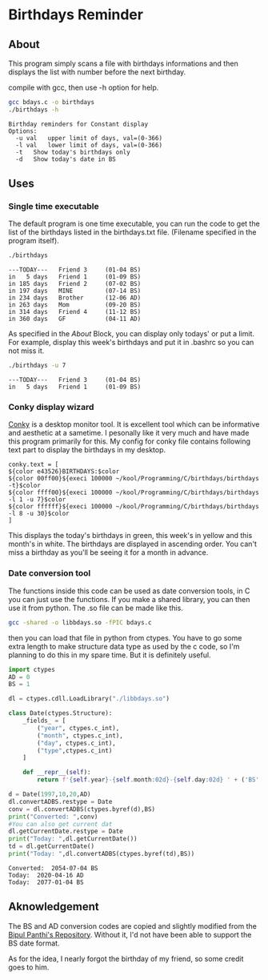 * Birthdays Reminder
  
** About
This program simply scans a file with birthdays informations and then displays the list with number before the next birthday.

compile with gcc, then use -h option for help.

#+BEGIN_SRC sh :exports both :results output
gcc bdays.c -o birthdays
./birthdays -h
#+END_SRC

#+RESULTS:
: Birthday reminders for Constant display
: Options:
: 	-u val	 upper limit of days, val=(0-366)
: 	-l val	 lower limit of days, val=(0-366)
: 	-t	 Show today's birthdays only
: 	-d	 Show today's date in BS

** Uses 
*** Single time executable
The default program is one time executable, you can run the code to get the list of the birthdays listed in the birthdays.txt file. 
(Filename specified in the program itself).

#+BEGIN_SRC sh :exports both :results output
./birthdays 
#+END_SRC

#+RESULTS:
: ---TODAY---	Friend 3     (01-04 BS)
: in   5 days	Friend 1     (01-09 BS)
: in 185 days	Friend 2     (07-02 BS)
: in 197 days	MINE         (07-14 BS)
: in 234 days	Brother      (12-06 AD)
: in 263 days	Mom          (09-20 BS)
: in 314 days	Friend 4     (11-12 BS)
: in 360 days	GF           (04-11 AD)

As specified in the [[about][About]] Block, you can display only todays' or put a limit. For example, display this week's birthdays and put it in .bashrc so you can not miss it. 
#+BEGIN_SRC sh :exports both :results output
./birthdays -u 7
#+END_SRC

#+RESULTS:
: ---TODAY---	Friend 3     (01-04 BS)
: in   5 days	Friend 1     (01-09 BS)

*** Conky display wizard
[[https://github.com/brndnmtthws/conky][Conky]] is a desktop monitor tool. It is excellent tool which can be informative and aesthetic at a sametime.
I pesonally like it very much and have made this program primarily for this.
My config for conky file contains following text part to display the birthdays in my desktop.

#+BEGIN_SRC conky
conky.text = [
${color e43526}BIRTHDAYS:$color
${color 00ff00}${execi 100000 ~/kool/Programming/C/birthdays/birthdays -t}$color
${color ffff00}${execi 100000 ~/kool/Programming/C/birthdays/birthdays -l 1 -u 7}$color
${color ffffff}${execi 100000 ~/kool/Programming/C/birthdays/birthdays -l 8 -u 30}$color
]
#+END_SRC
This displays the today's birthdays in green, this week's in yellow and this month's in white.
The birthdays are displayed in ascending order.
You can't miss a birthday as you'll be seeing it for a month in advance.

*** Date conversion tool
The functions inside this code can be used as date conversion tools, in C you can just use the functions. 
If you make a shared library, you can then use it from python. The .so file can be made like this.
#+BEGIN_SRC sh
gcc -shared -o libbdays.so -fPIC bdays.c
#+END_SRC

#+RESULTS:

then you can load that file in python from ctypes. You have to go some extra
length to make structure data type as used by the c code, so I'm planning to do 
this in my spare time. But it is definitely useful. 
#+BEGIN_SRC python :exports both :results output
import ctypes
AD = 0
BS = 1

dl = ctypes.cdll.LoadLibrary("./libbdays.so")

class Date(ctypes.Structure):
    _fields_ = [
        ("year", ctypes.c_int),
        ("month", ctypes.c_int),
        ("day", ctypes.c_int),
        ("type",ctypes.c_int)
    ]

    def __repr__(self):
        return f'{self.year}-{self.month:02d}-{self.day:02d} ' + ('BS' if self.type else 'AD')

d = Date(1997,10,20,AD)
dl.convertADBS.restype = Date
conv = dl.convertADBS(ctypes.byref(d),BS)
print("Converted: ",conv)
#You can also get current dat
dl.getCurrentDate.restype = Date
print("Today: ",dl.getCurrentDate())
td = dl.getCurrentDate()
print("Today: ",dl.convertADBS(ctypes.byref(td),BS))
#+END_SRC

#+RESULTS:
: Converted:  2054-07-04 BS
: Today:  2020-04-16 AD
: Today:  2077-01-04 BS


** Aknowledgement
The BS and AD conversion codes are copied and slightly modified from the [[https://github.com/bpanthi977/calendar][Bipul Panthi's Repository]].
Without it, I'd not have been able to support the BS date format. 

As for the idea, I nearly forgot the birthday of my friend, so some credit goes to him. 
